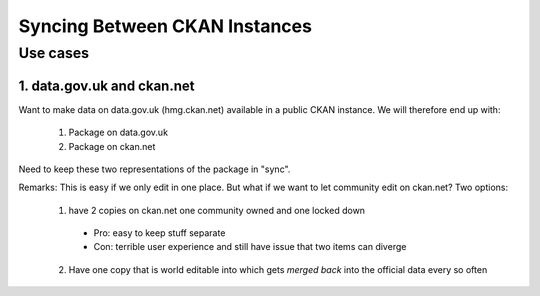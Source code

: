 ==============================
Syncing Between CKAN Instances
==============================

Use cases
=========

1. data.gov.uk and ckan.net
---------------------------

Want to make data on data.gov.uk (hmg.ckan.net) available in a public CKAN instance. We will therefore end up with:

  1. Package on data.gov.uk
  2. Package on ckan.net

Need to keep these two representations of the package in "sync".

Remarks: This is easy if we only edit in one place.  But what if we want to let community edit on ckan.net? Two options:

  1. have 2 copies on ckan.net one community owned and one locked down
    * Pro: easy to keep stuff separate
    * Con: terrible user experience and still have issue that two items can diverge
  2. Have one copy that is world editable into which gets *merged back* into the official data every so often


